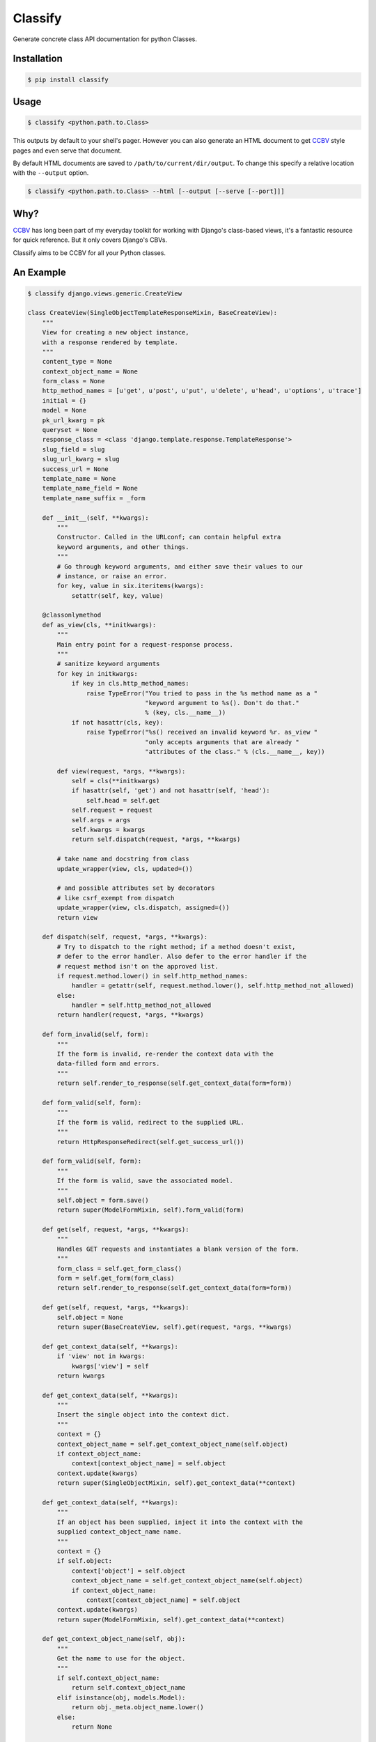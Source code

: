 Classify
========

Generate concrete class API documentation for python Classes.

Installation
------------

.. code-block:: bash

    $ pip install classify


Usage
-----

.. code-block:: bash

    $ classify <python.path.to.Class>

This outputs by default to your shell's pager. However you can also generate an
HTML document to get CCBV_ style pages and even serve that document.

By default HTML documents are saved to ``/path/to/current/dir/output``.
To change this specify a relative location with the ``--output`` option.

.. code-block:: bash

    $ classify <python.path.to.Class> --html [--output [--serve [--port]]]


Why?
----
CCBV_ has long been part of my everyday toolkit for
working with Django's class-based views, it's a fantastic resource for quick
reference. But it only covers Django's CBVs.

Classify aims to be CCBV for all your Python classes.

.. _CCBV: http://ccbv.co.uk


An Example
----------

.. code-block:: bash

    $ classify django.views.generic.CreateView

    class CreateView(SingleObjectTemplateResponseMixin, BaseCreateView):
        """
        View for creating a new object instance,
        with a response rendered by template.
        """
        content_type = None
        context_object_name = None
        form_class = None
        http_method_names = [u'get', u'post', u'put', u'delete', u'head', u'options', u'trace']
        initial = {}
        model = None
        pk_url_kwarg = pk
        queryset = None
        response_class = <class 'django.template.response.TemplateResponse'>
        slug_field = slug
        slug_url_kwarg = slug
        success_url = None
        template_name = None
        template_name_field = None
        template_name_suffix = _form

        def __init__(self, **kwargs):
            """
            Constructor. Called in the URLconf; can contain helpful extra
            keyword arguments, and other things.
            """
            # Go through keyword arguments, and either save their values to our
            # instance, or raise an error.
            for key, value in six.iteritems(kwargs):
                setattr(self, key, value)

        @classonlymethod
        def as_view(cls, **initkwargs):
            """
            Main entry point for a request-response process.
            """
            # sanitize keyword arguments
            for key in initkwargs:
                if key in cls.http_method_names:
                    raise TypeError("You tried to pass in the %s method name as a "
                                    "keyword argument to %s(). Don't do that."
                                    % (key, cls.__name__))
                if not hasattr(cls, key):
                    raise TypeError("%s() received an invalid keyword %r. as_view "
                                    "only accepts arguments that are already "
                                    "attributes of the class." % (cls.__name__, key))

            def view(request, *args, **kwargs):
                self = cls(**initkwargs)
                if hasattr(self, 'get') and not hasattr(self, 'head'):
                    self.head = self.get
                self.request = request
                self.args = args
                self.kwargs = kwargs
                return self.dispatch(request, *args, **kwargs)

            # take name and docstring from class
            update_wrapper(view, cls, updated=())

            # and possible attributes set by decorators
            # like csrf_exempt from dispatch
            update_wrapper(view, cls.dispatch, assigned=())
            return view

        def dispatch(self, request, *args, **kwargs):
            # Try to dispatch to the right method; if a method doesn't exist,
            # defer to the error handler. Also defer to the error handler if the
            # request method isn't on the approved list.
            if request.method.lower() in self.http_method_names:
                handler = getattr(self, request.method.lower(), self.http_method_not_allowed)
            else:
                handler = self.http_method_not_allowed
            return handler(request, *args, **kwargs)

        def form_invalid(self, form):
            """
            If the form is invalid, re-render the context data with the
            data-filled form and errors.
            """
            return self.render_to_response(self.get_context_data(form=form))

        def form_valid(self, form):
            """
            If the form is valid, redirect to the supplied URL.
            """
            return HttpResponseRedirect(self.get_success_url())

        def form_valid(self, form):
            """
            If the form is valid, save the associated model.
            """
            self.object = form.save()
            return super(ModelFormMixin, self).form_valid(form)

        def get(self, request, *args, **kwargs):
            """
            Handles GET requests and instantiates a blank version of the form.
            """
            form_class = self.get_form_class()
            form = self.get_form(form_class)
            return self.render_to_response(self.get_context_data(form=form))

        def get(self, request, *args, **kwargs):
            self.object = None
            return super(BaseCreateView, self).get(request, *args, **kwargs)

        def get_context_data(self, **kwargs):
            if 'view' not in kwargs:
                kwargs['view'] = self
            return kwargs

        def get_context_data(self, **kwargs):
            """
            Insert the single object into the context dict.
            """
            context = {}
            context_object_name = self.get_context_object_name(self.object)
            if context_object_name:
                context[context_object_name] = self.object
            context.update(kwargs)
            return super(SingleObjectMixin, self).get_context_data(**context)

        def get_context_data(self, **kwargs):
            """
            If an object has been supplied, inject it into the context with the
            supplied context_object_name name.
            """
            context = {}
            if self.object:
                context['object'] = self.object
                context_object_name = self.get_context_object_name(self.object)
                if context_object_name:
                    context[context_object_name] = self.object
            context.update(kwargs)
            return super(ModelFormMixin, self).get_context_data(**context)

        def get_context_object_name(self, obj):
            """
            Get the name to use for the object.
            """
            if self.context_object_name:
                return self.context_object_name
            elif isinstance(obj, models.Model):
                return obj._meta.object_name.lower()
            else:
                return None

        def get_form(self, form_class):
            """
            Returns an instance of the form to be used in this view.
            """
            return form_class(**self.get_form_kwargs())

        def get_form_class(self):
            """
            Returns the form class to use in this view
            """
            return self.form_class

        def get_form_class(self):
            """
            Returns the form class to use in this view.
            """
            if self.form_class:
                return self.form_class
            else:
                if self.model is not None:
                    # If a model has been explicitly provided, use it
                    model = self.model
                elif hasattr(self, 'object') and self.object is not None:
                    # If this view is operating on a single object, use
                    # the class of that object
                    model = self.object.__class__
                else:
                    # Try to get a queryset and extract the model class
                    # from that
                    model = self.get_queryset().model
                return model_forms.modelform_factory(model)

        def get_form_kwargs(self):
            """
            Returns the keyword arguments for instantiating the form.
            """
            kwargs = {'initial': self.get_initial()}
            if self.request.method in ('POST', 'PUT'):
                kwargs.update({
                    'data': self.request.POST,
                    'files': self.request.FILES,
                })
            return kwargs

        def get_form_kwargs(self):
            """
            Returns the keyword arguments for instantiating the form.
            """
            kwargs = super(ModelFormMixin, self).get_form_kwargs()
            kwargs.update({'instance': self.object})
            return kwargs

        def get_initial(self):
            """
            Returns the initial data to use for forms on this view.
            """
            return self.initial.copy()

        def get_object(self, queryset=None):
            """
            Returns the object the view is displaying.

            By default this requires `self.queryset` and a `pk` or `slug` argument
            in the URLconf, but subclasses can override this to return any object.
            """
            # Use a custom queryset if provided; this is required for subclasses
            # like DateDetailView
            if queryset is None:
                queryset = self.get_queryset()

            # Next, try looking up by primary key.
            pk = self.kwargs.get(self.pk_url_kwarg, None)
            slug = self.kwargs.get(self.slug_url_kwarg, None)
            if pk is not None:
                queryset = queryset.filter(pk=pk)

            # Next, try looking up by slug.
            elif slug is not None:
                slug_field = self.get_slug_field()
                queryset = queryset.filter(**{slug_field: slug})

            # If none of those are defined, it's an error.
            else:
                raise AttributeError("Generic detail view %s must be called with "
                                     "either an object pk or a slug."
                                     % self.__class__.__name__)

            try:
                # Get the single item from the filtered queryset
                obj = queryset.get()
            except ObjectDoesNotExist:
                raise Http404(_("No %(verbose_name)s found matching the query") %
                              {'verbose_name': queryset.model._meta.verbose_name})
            return obj

        def get_queryset(self):
            """
            Get the queryset to look an object up against. May not be called if
            `get_object` is overridden.
            """
            if self.queryset is None:
                if self.model:
                    return self.model._default_manager.all()
                else:
                    raise ImproperlyConfigured("%(cls)s is missing a queryset. Define "
                                               "%(cls)s.model, %(cls)s.queryset, or override "
                                               "%(cls)s.get_queryset()." % {
                                                    'cls': self.__class__.__name__
                                            })
            return self.queryset._clone()

        def get_slug_field(self):
            """
            Get the name of a slug field to be used to look up by slug.
            """
            return self.slug_field

        def get_success_url(self):
            """
            Returns the supplied success URL.
            """
            if self.success_url:
                # Forcing possible reverse_lazy evaluation
                url = force_text(self.success_url)
            else:
                raise ImproperlyConfigured(
                    "No URL to redirect to. Provide a success_url.")
            return url

        def get_success_url(self):
            """
            Returns the supplied URL.
            """
            if self.success_url:
                url = self.success_url % self.object.__dict__
            else:
                try:
                    url = self.object.get_absolute_url()
                except AttributeError:
                    raise ImproperlyConfigured(
                        "No URL to redirect to.  Either provide a url or define"
                        " a get_absolute_url method on the Model.")
            return url

        def get_template_names(self):
            """
            Returns a list of template names to be used for the request. Must return
            a list. May not be called if render_to_response is overridden.
            """
            if self.template_name is None:
                raise ImproperlyConfigured(
                    "TemplateResponseMixin requires either a definition of "
                    "'template_name' or an implementation of 'get_template_names()'")
            else:
                return [self.template_name]

        def get_template_names(self):
            """
            Return a list of template names to be used for the request. May not be
            called if render_to_response is overridden. Returns the following list:

            * the value of ``template_name`` on the view (if provided)
            * the contents of the ``template_name_field`` field on the
              object instance that the view is operating upon (if available)
            * ``<app_label>/<object_name><template_name_suffix>.html``
            """
            try:
                names = super(SingleObjectTemplateResponseMixin, self).get_template_names()
            except ImproperlyConfigured:
                # If template_name isn't specified, it's not a problem --
                # we just start with an empty list.
                names = []

            # If self.template_name_field is set, grab the value of the field
            # of that name from the object; this is the most specific template
            # name, if given.
            if self.object and self.template_name_field:
                name = getattr(self.object, self.template_name_field, None)
                if name:
                    names.insert(0, name)

            # The least-specific option is the default <app>/<model>_detail.html;
            # only use this if the object in question is a model.
            if isinstance(self.object, models.Model):
                names.append("%s/%s%s.html" % (
                    self.object._meta.app_label,
                    self.object._meta.object_name.lower(),
                    self.template_name_suffix
                ))
            elif hasattr(self, 'model') and self.model is not None and issubclass(self.model, models.Model):
                names.append("%s/%s%s.html" % (
                    self.model._meta.app_label,
                    self.model._meta.object_name.lower(),
                    self.template_name_suffix
                ))
            return names

        def http_method_not_allowed(self, request, *args, **kwargs):
            logger.warning('Method Not Allowed (%s): %s', request.method, request.path,
                extra={
                    'status_code': 405,
                    'request': self.request
                }
            )
            return http.HttpResponseNotAllowed(self._allowed_methods())

        def options(self, request, *args, **kwargs):
            """
            Handles responding to requests for the OPTIONS HTTP verb.
            """
            response = http.HttpResponse()
            response['Allow'] = ', '.join(self._allowed_methods())
            response['Content-Length'] = '0'
            return response

        def post(self, request, *args, **kwargs):
            """
            Handles POST requests, instantiating a form instance with the passed
            POST variables and then checked for validity.
            """
            form_class = self.get_form_class()
            form = self.get_form(form_class)
            if form.is_valid():
                return self.form_valid(form)
            else:
                return self.form_invalid(form)

        def post(self, request, *args, **kwargs):
            self.object = None
            return super(BaseCreateView, self).post(request, *args, **kwargs)

        def put(self, *args, **kwargs):
            return self.post(*args, **kwargs)

        def render_to_response(self, context, **response_kwargs):
            """
            Returns a response, using the `response_class` for this
            view, with a template rendered with the given context.

            If any keyword arguments are provided, they will be
            passed to the constructor of the response class.
            """
            response_kwargs.setdefault('content_type', self.content_type)
            return self.response_class(
                request = self.request,
                template = self.get_template_names(),
                context = context,
                **response_kwargs
            )
